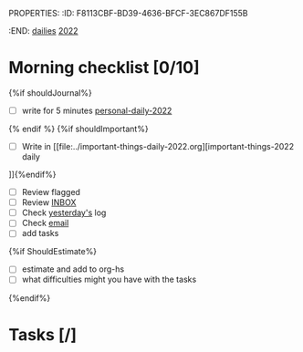 PROPERTIES:
:ID:       F8113CBF-BD39-4636-BFCF-3EC867DF155B
:END:
[[id:F9247011-8BF7-4EA8-9225-AE2F71BB47A4][dailies]] [[id:6DB243A1-031D-4447-8C3F-70615A2237DB][2022]]

* Morning checklist [0/10]

{%if shouldJournal%}
- [ ] write for 5 minutes [[file:../personal-daily-2022.org][personal-daily-2022]]
{% endif %}
{%if shouldImportant%}
- [ ] Write in [[file:../important-things-daily-2022.org][important-things-2022 daily
]]{%endif%}
- [ ] Review flagged
- [ ] Review [[file:../inbox.org][INBOX]]
- [ ] Check [[elisp:(org-roam-dailies-goto-previous-note)][yesterday's]] log
- [ ] Check [[https://mail.google.com/mail/u/0/#inbox][email]]
- [ ] add tasks
{%if ShouldEstimate%}
- [ ] estimate and add to org-hs
- [ ] what difficulties might you have with the tasks
{%endif%}

* Tasks [/]
** 




